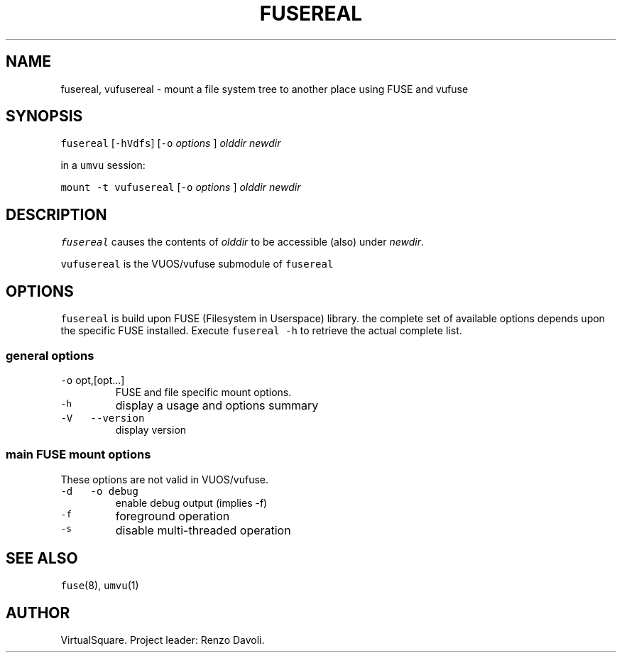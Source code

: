 .\" Copyright (C) 2023 VirtualSquare. Project Leader: Renzo Davoli
.\"
.\" This is free documentation; you can redistribute it and/or
.\" modify it under the terms of the GNU General Public License,
.\" as published by the Free Software Foundation, either version 2
.\" of the License, or (at your option) any later version.
.\"
.\" The GNU General Public License's references to "object code"
.\" and "executables" are to be interpreted as the output of any
.\" document formatting or typesetting system, including
.\" intermediate and printed output.
.\"
.\" This manual is distributed in the hope that it will be useful,
.\" but WITHOUT ANY WARRANTY; without even the implied warranty of
.\" MERCHANTABILITY or FITNESS FOR A PARTICULAR PURPOSE. See the
.\" GNU General Public License for more details.
.\"
.\" You should have received a copy of the GNU General Public
.\" License along with this manual; if not, write to the Free
.\" Software Foundation, Inc., 51 Franklin St, Fifth Floor, Boston,
.\" MA 02110-1301 USA.
.\"
.\" Automatically generated by Pandoc 2.17.1.1
.\"
.\" Define V font for inline verbatim, using C font in formats
.\" that render this, and otherwise B font.
.ie "\f[CB]x\f[]"x" \{\
. ftr V B
. ftr VI BI
. ftr VB B
. ftr VBI BI
.\}
.el \{\
. ftr V CR
. ftr VI CI
. ftr VB CB
. ftr VBI CBI
.\}
.TH "FUSEREAL" "1" "August 2023" "VirtualSquare-VUOS" "General Commands Manual"
.hy
.SH NAME
.PP
fusereal, vufusereal - mount a file system tree to another place using
FUSE and vufuse
.SH SYNOPSIS
.PP
\f[V]fusereal\f[R] [\f[V]-hVdfs\f[R]] [\f[V]-o\f[R] \f[I]options\f[R] ]
\f[I]olddir\f[R] \f[I]newdir\f[R]
.PP
in a \f[V]umvu\f[R] session:
.PP
\f[V]mount -t vufusereal\f[R] [\f[V]-o\f[R] \f[I]options\f[R] ]
\f[I]olddir\f[R] \f[I]newdir\f[R]
.SH DESCRIPTION
.PP
\f[V]fusereal\f[R] causes the contents of \f[I]olddir\f[R] to be
accessible (also) under \f[I]newdir\f[R].
.PP
\f[V]vufusereal\f[R] is the VUOS/vufuse submodule of \f[V]fusereal\f[R]
.SH OPTIONS
.PP
\f[V]fusereal\f[R] is build upon FUSE (Filesystem in Userspace) library.
the complete set of available options depends upon the specific FUSE
installed.
Execute \f[V]fusereal -h\f[R] to retrieve the actual complete list.
.SS general options
.TP
\f[V]-o\f[R] opt,[opt\&...]
FUSE and file specific mount options.
.TP
\f[V]-h\f[R]
display a usage and options summary
.TP
\f[V]-V\f[R] \  \f[V]--version\f[R]
display version
.SS main FUSE mount options
.PP
These options are not valid in VUOS/vufuse.
.TP
\f[V]-d\f[R] \  \f[V]-o debug\f[R]
enable debug output (implies -f)
.TP
\f[V]-f\f[R]
foreground operation
.TP
\f[V]-s\f[R]
disable multi-threaded operation
.SH SEE ALSO
.PP
\f[V]fuse\f[R](8), \f[V]umvu\f[R](1)
.SH AUTHOR
.PP
VirtualSquare.
Project leader: Renzo Davoli.
